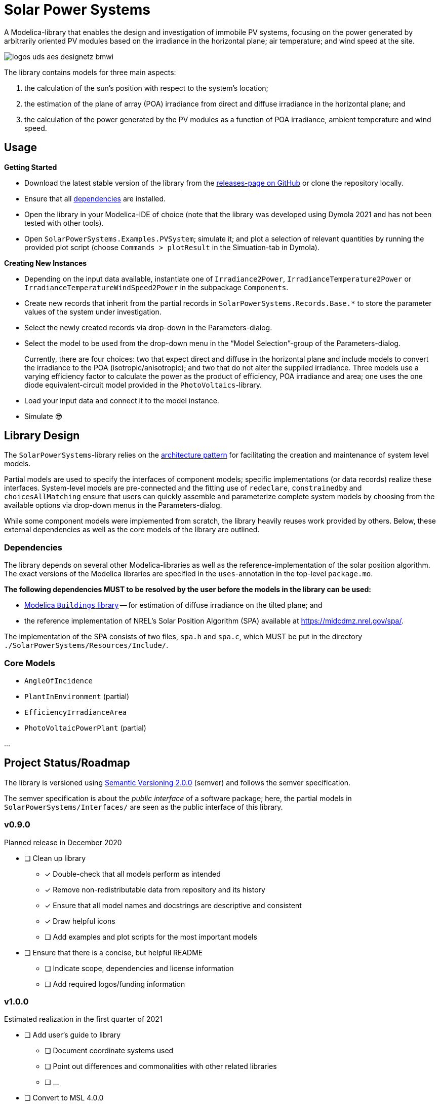 = Solar Power Systems

A Modelica-library that enables the design and investigation of immobile PV systems, focusing on the power generated by arbitrarily oriented PV modules based on the irradiance in the horizontal plane; air temperature; and wind speed at the site.

image::./docs/logos_uds_aes_designetz_bmwi.png[]

The library contains models for three main aspects:

. the calculation of the sun's position with respect to the system's location;
. the estimation of the plane of array (POA) irradiance from direct and diffuse irradiance in the horizontal plane; and
. the calculation of the power generated by the PV modules as a function of POA irradiance, ambient temperature and wind speed.

== Usage
*Getting Started*

* Download the latest stable version of the library from the https://github.com/UdSAES/pv-systems/releases[releases-page on GitHub] or clone the repository locally.
* Ensure that all link:README.adoc#dependencies[dependencies] are installed.
* Open the library in your Modelica-IDE of choice (note that the library was developed using Dymola 2021 and has not been tested with other tools).
* Open `SolarPowerSystems.Examples.PVSystem`; simulate it; and plot a selection of relevant quantities by running the provided plot script (choose `Commands > plotResult` in the Simuation-tab in Dymola).

*Creating New Instances*

* Depending on the input data available, instantiate one of `Irradiance2Power`, `IrradianceTemperature2Power` or `IrradianceTemperatureWindSpeed2Power` in the subpackage `Components`.
* Create new records that inherit from the partial records in `SolarPowerSystems.Records.Base.*` to store the parameter values of the system under investigation.
* Select the newly created records via drop-down in the Parameters-dialog.
* Select the model to be used from the drop-down menu in the "`Model Selection`"-group of the Parameters-dialog.
+
Currently, there are four choices: two that expect direct and diffuse in the horizontal plane and include models to convert the irradiance to the POA (isotropic/anisotropic); and two that do not alter the supplied irradiance. Three models use a varying efficiency factor to calculate the power as the product of efficiency, POA irradiance and area; one uses the one diode equivalent-circuit model provided in the `PhotoVoltaics`-library.
* Load your input data and connect it to the model instance.
* Simulate 😎


== Library Design
The `SolarPowerSystems`-library relies on the https://mbe.modelica.university/components/architectures/[architecture pattern] for facilitating the creation and maintenance of system level models.

Partial models are used to specify the interfaces of component models; specific implementations (or data records) realize these interfaces. System-level models are pre-connected and the fitting use of `redeclare`, `constrainedby` and `choicesAllMatching` ensure that users can quickly assemble and parameterize complete system models by choosing from the available options via drop-down menus in the Parameters-dialog.

While some component models were implemented from scratch, the library heavily reuses work provided by others.
Below, these external dependencies as well as the core models of the library are outlined.

=== Dependencies
The library depends on several other Modelica-libraries as well as the reference-implementation of the solar position algorithm. The exact versions of the Modelica libraries are specified in the `uses`-annotation in the top-level `package.mo`.

**The following dependencies MUST to be resolved by the user before the models in the library can be used:**

* https://github.com/lbl-srg/modelica-buildings[Modelica `Buildings` library] -- for estimation of diffuse irradiance on the tilted plane; and
* the reference implementation of NREL's Solar Position Algorithm (SPA) available at https://midcdmz.nrel.gov/spa/[https://midcdmz.nrel.gov/spa/].

The implementation of the SPA consists of two files, `spa.h` and `spa.c`, which MUST be put in the directory `./SolarPowerSystems/Resources/Include/`.

=== Core Models
* `AngleOfIncidence`
* `PlantInEnvironment` (partial)
* `EfficiencyIrradianceArea`
* `PhotoVoltaicPowerPlant` (partial)

...

== Project Status/Roadmap
The library is versioned using https://semver.org/spec/v2.0.0.html[Semantic Versioning 2.0.0] (semver) and follows the semver specification.

The semver specification is about the _public interface_ of a software package; here, the partial models in `SolarPowerSystems/Interfaces/` are seen as the public interface of this library.

=== v0.9.0
Planned release in December 2020

* [ ] Clean up library
** [x] Double-check that all models perform as intended
** [x] Remove non-redistributable data from repository and its history
** [x] Ensure that all model names and docstrings are descriptive and consistent
** [x] Draw helpful icons
** [ ] Add examples and plot scripts for the most important models
* [ ] Ensure that there is a concise, but helpful README
** [ ] Indicate scope, dependencies and license information
** [ ] Add required logos/funding information

=== v1.0.0
Estimated realization in the first quarter of 2021

* [ ] Add user's guide to library
** [ ] Document coordinate systems used
** [ ] Point out differences and commonalities with other related libraries
** [ ] ...
* [ ] Convert to MSL 4.0.0
* [ ] Public release of version 1.0.0; addition to list on Modelica-homepage?


